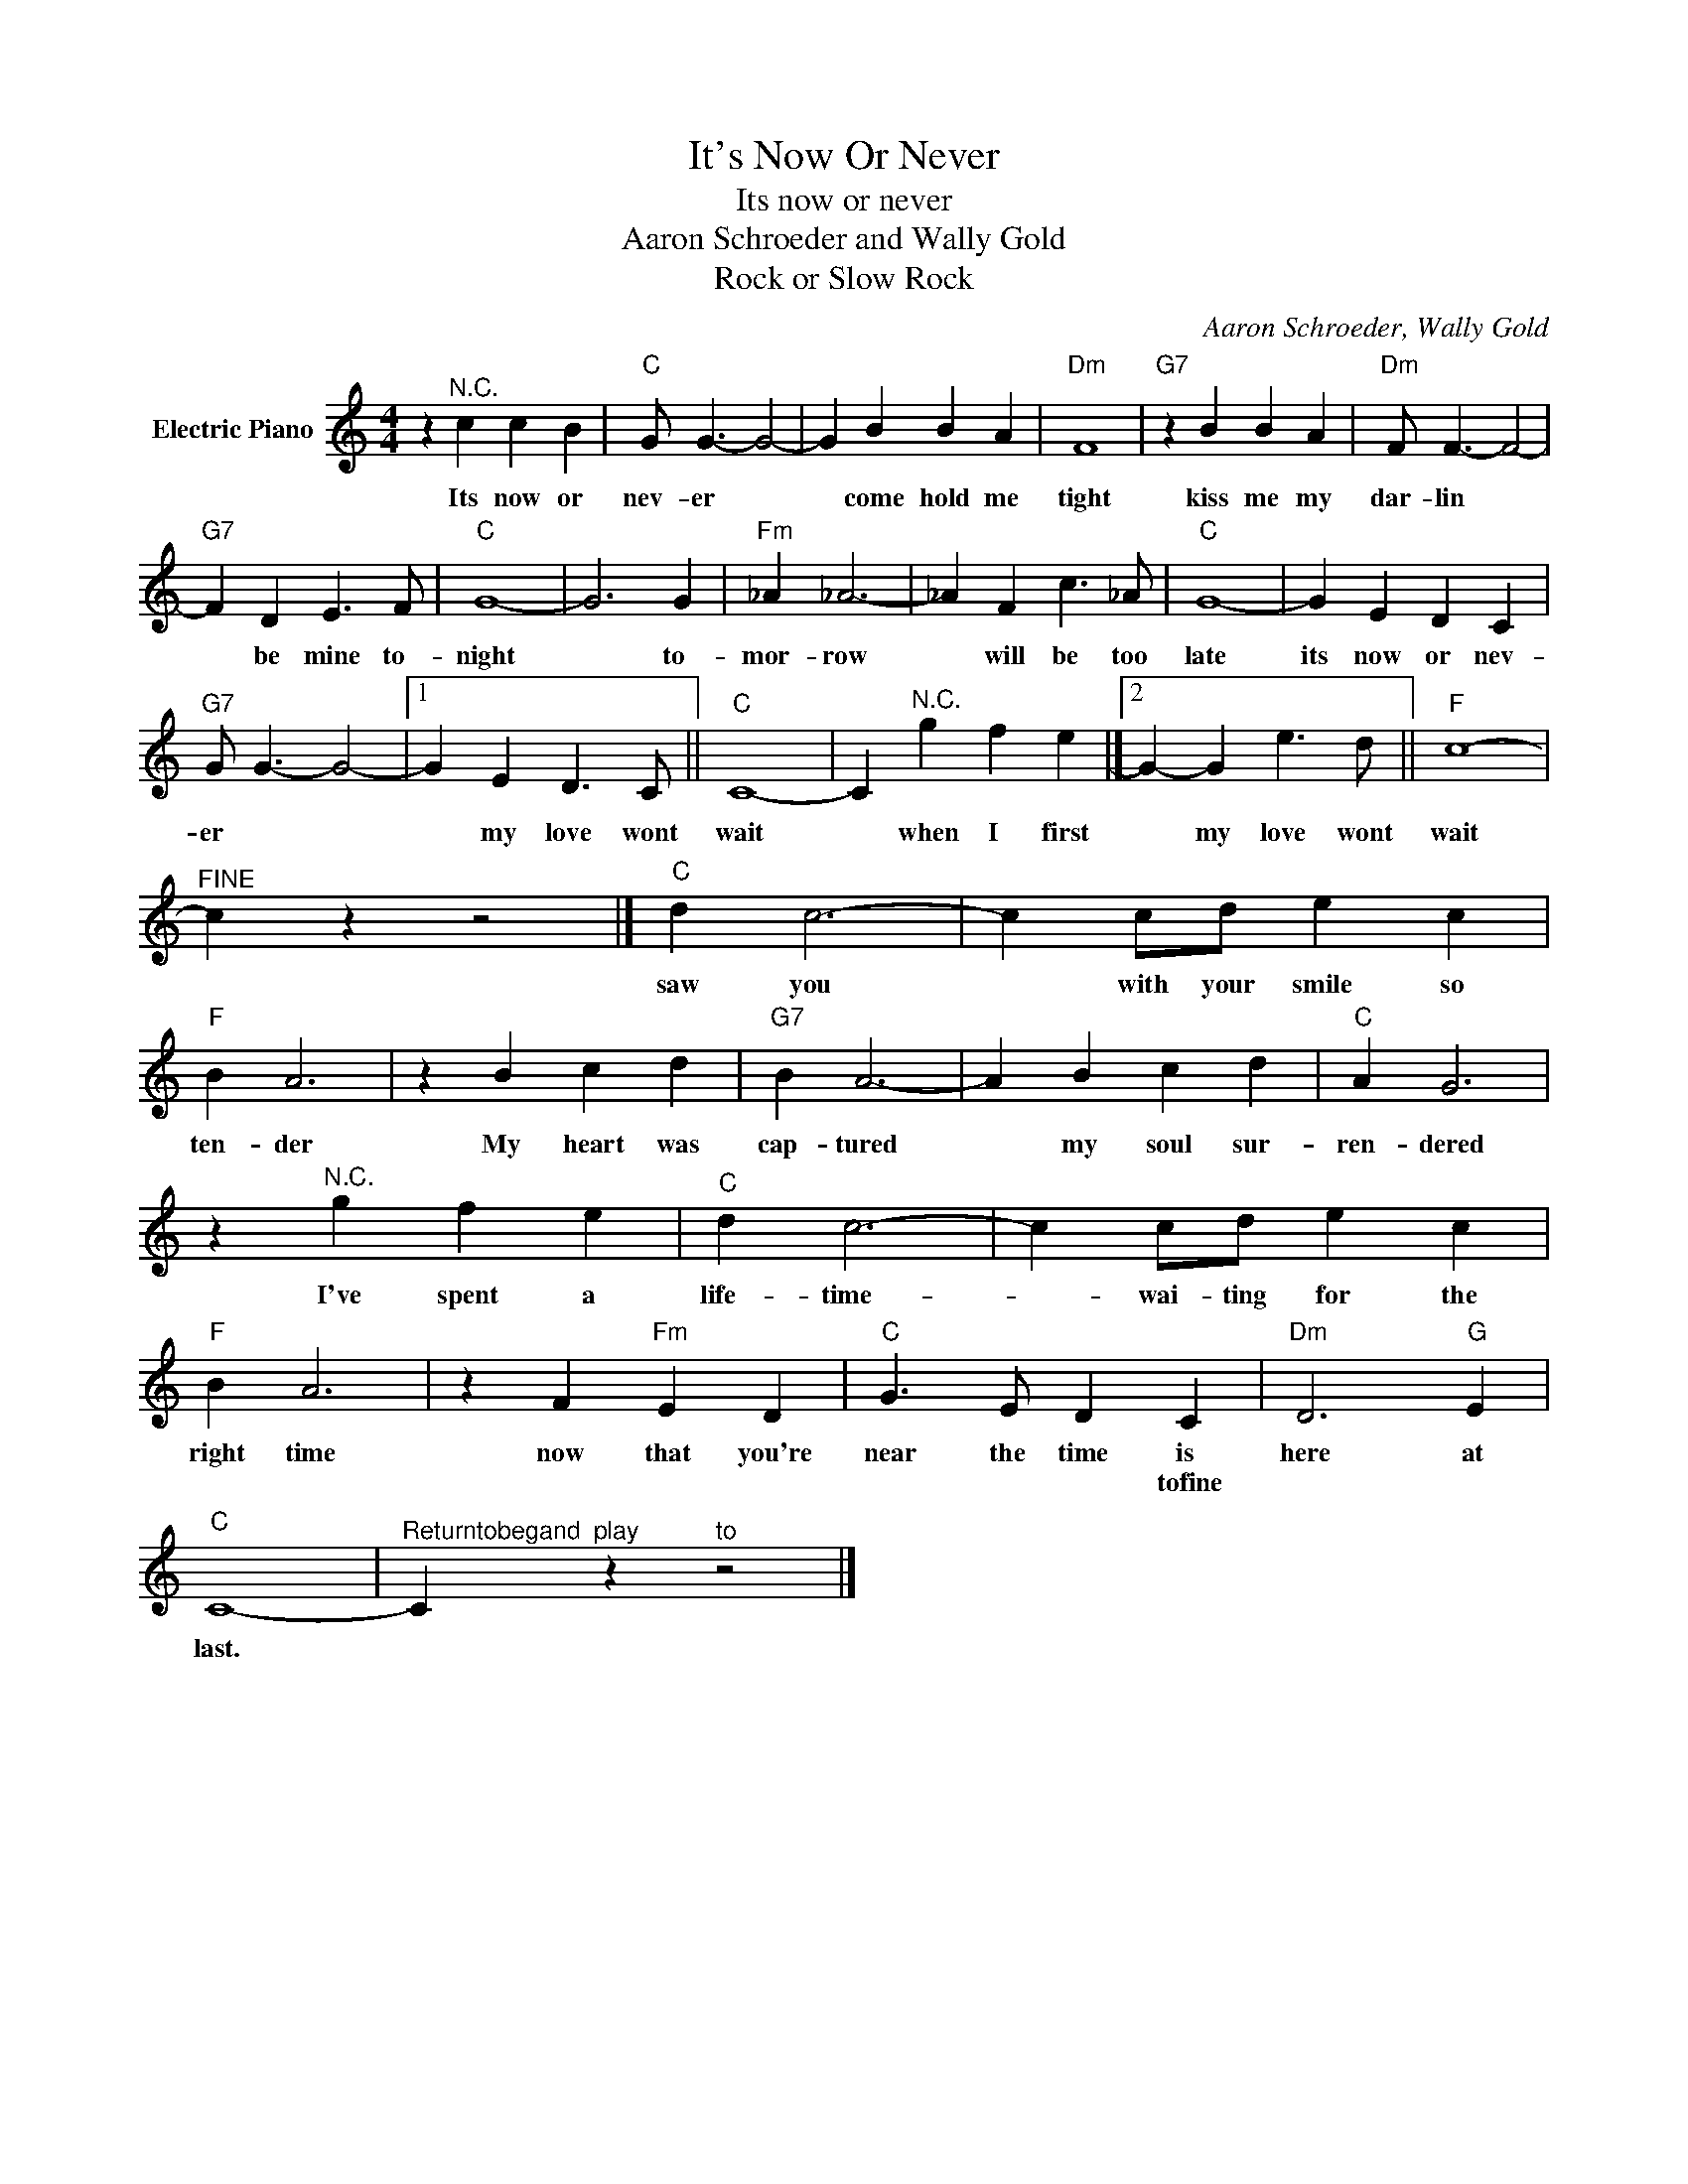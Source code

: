 X:1
T:It's Now Or Never
T:Its now or never
T:Aaron Schroeder and Wally Gold
T:Rock or Slow Rock
C:Aaron Schroeder, Wally Gold
Z:All Rights Reserved
L:1/4
M:4/4
K:C
V:1 treble nm="Electric Piano"
%%MIDI program 4
V:1
 z"^N.C." c c B |"C" G/ G3/2- G2- | G B B A |"Dm" F4 |"G7" z B B A |"Dm" F/ F3/2- F2- | %6
w: Its now or|nev- er *|* come hold me|tight|kiss me my|dar- lin *|
w: ||||||
"G7" F D E3/2 F/ |"C" G4- | G3 G |"Fm" _A _A3- | _A F c3/2 _A/ |"C" G4- | G E D C | %13
w: * be mine to-|night|* to-|mor- row|* will be too|late|its now or nev-|
w: |||||||
"G7" G/ G3/2- G2- |1 G E D3/2 C/ ||"C" C4- | C"^N.C." g f e |]2 G- G e3/2 d/ ||"F" c4- | %19
w: er * *|* my love wont|wait|* when I first|* my love wont|wait|
w: ||||||
"^FINE" c z z2 |]"C" d c3- | c c/d/ e c |"F" B A3 | z B c d |"G7" B A3- | A B c d |"C" A G3 | %27
w: |saw you|* with your smile so|ten- der|My heart was|cap- tured|* my soul sur-|ren- dered|
w: ||||||||
 z"^N.C." g f e |"C" d c3- | c c/d/ e c |"F" B A3 | z F"Fm" E D |"C" G3/2 E/ D C |"Dm" D3"G" E | %34
w: I've spent a|life- time-|* wai- ting for the|right time|now that you're|near the time is|here at|
w: |||||* * * tofine||
"C" C4- |"^Returntobegand" C"^play" z"^to" z2 |] %36
w: last.||
w: ||


